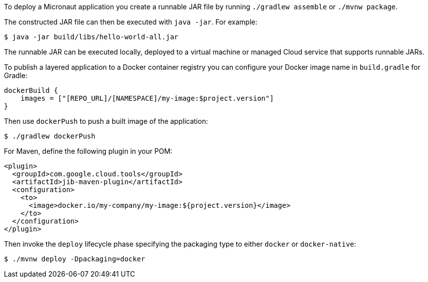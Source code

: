 To deploy a Micronaut application you create a runnable JAR file by running `./gradlew assemble` or `./mvnw package`.

The constructed JAR file can then be executed with `java -jar`. For example:

[source,bash]
----
$ java -jar build/libs/hello-world-all.jar
----

The runnable JAR can be executed locally, deployed to a virtual machine or managed Cloud service that supports runnable JARs.

To publish a layered application to a Docker container registry you can configure your Docker image name in `build.gradle` for Gradle:

[source,groovy]
----
dockerBuild {
    images = ["[REPO_URL]/[NAMESPACE]/my-image:$project.version"]
}
----

Then use `dockerPush` to push a built image of the application:

[source,bash]
----
$ ./gradlew dockerPush
----

For Maven, define the following plugin in your POM:

[source,xml]
----
<plugin>
  <groupId>com.google.cloud.tools</groupId>
  <artifactId>jib-maven-plugin</artifactId>
  <configuration>
    <to>
      <image>docker.io/my-company/my-image:${project.version}</image>
    </to>
  </configuration>
</plugin>
----

Then invoke the `deploy` lifecycle phase specifying the packaging type to either `docker` or `docker-native`:

[source,bash]
----
$ ./mvnw deploy -Dpackaging=docker
----